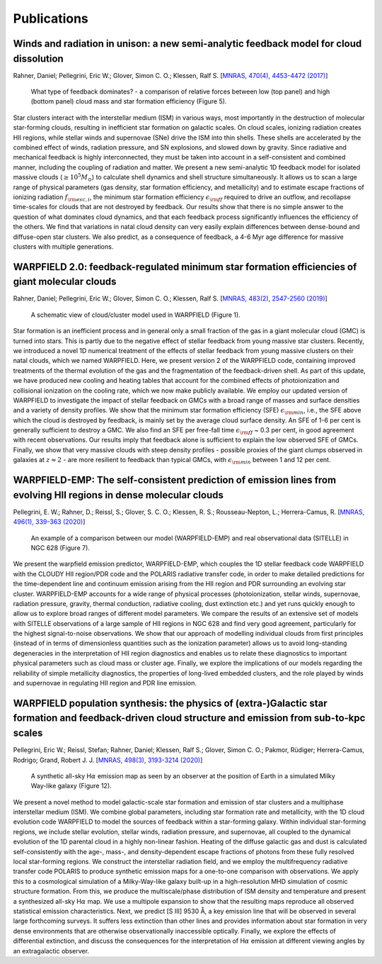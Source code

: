 .. highlight:: rest.. _sec-publications:Publications============Winds and radiation in unison: a new semi-analytic feedback model for cloud dissolution---------------------------------------------------------------------------------------Rahner, Daniel; Pellegrini, Eric W.; Glover, Simon C. O.; Klessen, Ralf S. [`MNRAS, 470(4), 4453-4472 (2017) <https://ui.adsabs.harvard.edu/abs/2017MNRAS.470.4453R/abstract>`_].. figure:: ../figs/warpfield1.png        What type of feedback dominates? - a comparison of relative forces between low (top panel) and high (bottom panel) cloud mass and star formation efficiency (Figure 5).Star clusters interact with the interstellar medium (ISM) in various ways, most importantly in the destruction of molecular star-forming clouds, resulting in inefficient star formation on galactic scales. On cloud scales, ionizing radiation creates HII regions, while stellar winds and supernovae (SNe) drive the ISM into thin shells. These shells are accelerated by the combined effect of winds, radiation pressure, and SN explosions, and slowed down by gravity. Since radiative and mechanical feedback is highly interconnected, they must be taken into account in a self-consistent and combined manner, including the coupling of radiation and matter. We present a new semi-analytic 1D feedback model for isolated massive clouds (:math:`\geq 10^5 M_\odot`) to calculate shell dynamics and shell structure simultaneously. It allows us to scan a large range of physical parameters (gas density, star formation efficiency, and metallicity) and to estimate escape fractions of ionizing radiation :math:`f_{\rm esc, i}`, the minimum star formation efficiency :math:`\epsilon_{\rm ff}` required to drive an outflow, and recollapse time-scales for clouds that are not destroyed by feedback. Our results show that there is no simple answer to the question of what dominates cloud dynamics, and that each feedback process significantly influences the efficiency of the others. We find that variations in natal cloud density can very easily explain differences between dense-bound and diffuse-open star clusters. We also predict, as a consequence of feedback, a 4-6 Myr age difference for massive clusters with multiple generations. WARPFIELD 2.0: feedback-regulated minimum star formation efficiencies of giant molecular clouds -----------------------------------------------------------------------------------------------Rahner, Daniel; Pellegrini, Eric W.; Glover, Simon C. O.; Klessen, Ralf S. [`MNRAS, 483(2), 2547-2560 (2019) <https://ui.adsabs.harvard.edu/abs/2019MNRAS.483.2547R/abstract>`_].. figure:: ../figs/warpfield2.jpeg        A schematic view of cloud/cluster model used in WARPFIELD (Figure 1).        Star formation is an inefficient process and in general only a small fraction of the gas in a giant molecular cloud (GMC) is turned into stars. This is partly due to the negative effect of stellar feedback from young massive star clusters. Recently, we introduced a novel 1D numerical treatment of the effects of stellar feedback from young massive clusters on their natal clouds, which we named WARPFIELD. Here, we present version 2 of the WARPFIELD code, containing improved treatments of the thermal evolution of the gas and the fragmentation of the feedback-driven shell. As part of this update, we have produced new cooling and heating tables that account for the combined effects of photoionization and collisional ionization on the cooling rate, which we now make publicly available. We employ our updated version of WARPFIELD to investigate the impact of stellar feedback on GMCs with a broad range of masses and surface densities and a variety of density profiles. We show that the minimum star formation efficiency (SFE) :math:`\epsilon_{\rm min}`, i.e., the SFE above which the cloud is destroyed by feedback, is mainly set by the average cloud surface density. An SFE of 1-6 per cent is generally sufficient to destroy a GMC. We also find an SFE per free-fall time :math:`\epsilon_{\rm ff}` ~ 0.3 per cent, in good agreement with recent observations. Our results imply that feedback alone is sufficient to explain the low observed SFE of GMCs. Finally, we show that very massive clouds with steep density profiles - possible proxies of the giant clumps observed in galaxies at :math:`z \approx 2` - are more resilient to feedback than typical GMCs, with :math:`\epsilon_{\rm min}` between 1 and 12 per cent.     WARPFIELD-EMP: The self-consistent prediction of emission lines from evolving HII regions in dense molecular clouds -------------------------------------------------------------------------------------------------------------------Pellegrini, E. W.; Rahner, D.; Reissl, S.; Glover, S. C. O.; Klessen, R. S.; Rousseau-Nepton, L.; Herrera-Camus, R. [`MNRAS, 496(1), 339-363 (2020) <https://ui.adsabs.harvard.edu/abs/2020MNRAS.496..339P/abstract>`_] .. figure:: ../figs/warpfieldemp.png        An example of a comparison between our model (WARPFIELD-EMP) and real observational data (SITELLE) in NGC 628 (Figure 7).We present the warpfield emission predictor, WARPFIELD-EMP, which couples the 1D stellar feedback code WARPFIELD with the CLOUDY HII region/PDR code and the POLARIS radiative transfer code,in order to make detailed predictions for the time-dependent line and continuum emission arising from the HII region and PDR surrounding an evolving star cluster. WARPFIELD-EMP accounts for a wide range of physical processes (photoionization, stellar winds, supernovae, radiation pressure, gravity, thermal conduction, radiative cooling, dust extinction etc.) and yet runs quickly enough to allow us to explore broad ranges of different model parameters. We compare the results of an extensive set of models with SITELLE observations of a large sample of HII regions in NGC 628 and find very good agreement, particularly for the highest signal-to-noise observations. We show that our approach of modelling individual clouds from first principles (instead of in terms of dimensionless quantities such as the ionization parameter) allows us to avoid long-standing degeneracies in the interpretation of HII region diagnostics and enables us to relate these diagnostics to important physical parameterssuch as cloud mass or cluster age. Finally, we explore the implications of our modelsregarding the reliability of simple metallicity diagnostics, the properties of long-lived embedded clusters, and the role played by winds and supernovae in regulating HII region and PDR line emission.WARPFIELD population synthesis: the physics of (extra-)Galactic star formation and feedback-driven cloud structure and emission from sub-to-kpc scales ------------------------------------------------------------------------------------------------------------------------------------------------------Pellegrini, Eric W.; Reissl, Stefan; Rahner, Daniel; Klessen, Ralf S.; Glover, Simon C. O.; Pakmor, Rüdiger; Herrera-Camus, Rodrigo; Grand, Robert J. J. [`MNRAS, 498(3), 3193-3214 (2020) <https://ui.adsabs.harvard.edu/abs/2020MNRAS.498.3193P/abstract>`_].. figure:: ../figs/warpfieldpop.png        A synthetic all-sky H\ :math:`\alpha` emission map as seen by an observer at the position of Earth in a simulated Milky Way-like galaxy (Figure 12).    We present a novel method to model galactic-scale star formation and emission of star clusters and a multiphase interstellar medium (ISM). We combine global parameters, including star formation rate and metallicity, with the 1D cloud evolution code WARPFIELD to model the sources of feedback within a star-forming galaxy. Within individual star-forming regions, we include stellar evolution, stellar winds, radiation pressure, and supernovae, all coupled to the dynamical evolution of the 1D parental cloud in a highly non-linear fashion. Heating of the diffuse galactic gas and dust is calculated self-consistently with the age-, mass-, and density-dependent escape fractions of photons from these fully resolved local star-forming regions. We construct the interstellar radiation field, and we employ the multifrequency radiative transfer code POLARIS to produce synthetic emission maps for a one-to-one comparison with observations. We apply this to a cosmological simulation of a Milky-Way-like galaxy built-up in a high-resolution MHD simulation of cosmic structure formation. From this, we produce the multiscale/phase distribution of ISM density and temperature and present a synthesized all-sky H\ :math:`\alpha` map. We use a multipole expansion to show that the resulting maps reproduce all observed statistical emission characteristics.Next, we predict [S III] 9530 Å, a key emission line that will be observed in several large forthcoming surveys. It suffers less extinction than other lines and provides information about star formation in very dense environments that are otherwise observationally inaccessible optically. Finally, we explore the effects of differential extinction, and discuss the consequences for the interpretation of H\ :math:`\alpha` emission at different viewing angles by an extragalactic observer. 